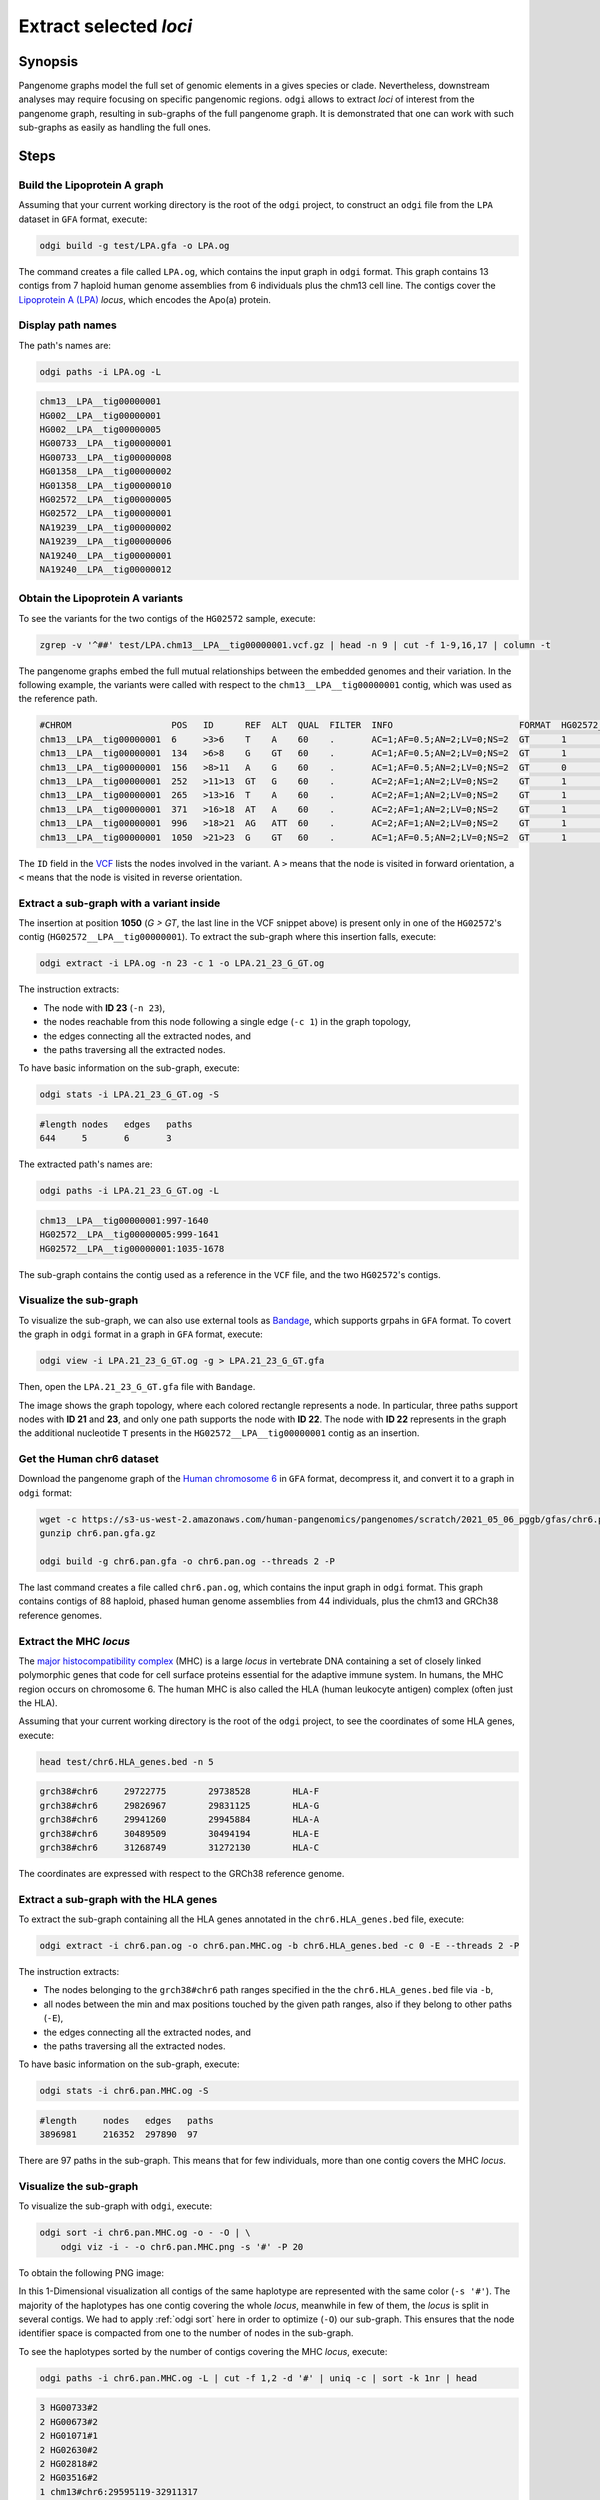 #######################
Extract selected `loci`
#######################

========
Synopsis
========

Pangenome graphs model the full set of genomic elements in a gives species or clade. Nevertheless, downstream analyses
may require focusing on specific pangenomic regions. ``odgi`` allows to extract `loci` of interest from the pangenome graph,
resulting in sub-graphs of the full pangenome graph. It is demonstrated that one can work with such sub-graphs as easily as
handling the full ones.

=====
Steps
=====

-----------------------------
Build the Lipoprotein A graph
-----------------------------

Assuming that your current working directory is the root of the ``odgi`` project, to construct an ``odgi`` file from the
``LPA`` dataset in ``GFA`` format, execute:

.. code-block:: bash

    odgi build -g test/LPA.gfa -o LPA.og

The command creates a file called ``LPA.og``, which contains the input graph in ``odgi`` format. This graph contains
13 contigs from 7 haploid human genome assemblies from 6 individuals plus the chm13 cell line. The contigs cover the
`Lipoprotein A (LPA) <https://www.ensembl.org/Homo_sapiens/Gene/Summary?g=ENSG00000198670>`_ `locus`, which encodes the
Apo(a) protein.

.. -----------------------------
..  Visualize the DRB1-3123 graph
..  -----------------------------

.. To visualize the graph, execute:

.. .. code-block:: bash

..     odgi layout -i DRB1-3123.og -o DRB1-3123.lay -P

..     odgi draw -i DRB1-3123.og -c DRB1-3123.lay -p DRB1-3123.png


.. to obtain the following PNG image:

.. .. image:: /img/DRB1-3123.draw.png

.. This 2-dimensional visualization shows the graph topology, where each black line representing a node.

------------------
Display path names
------------------

The path's names are:

.. code-block:: bash

    odgi paths -i LPA.og -L

.. code-block:: none

    chm13__LPA__tig00000001
    HG002__LPA__tig00000001
    HG002__LPA__tig00000005
    HG00733__LPA__tig00000001
    HG00733__LPA__tig00000008
    HG01358__LPA__tig00000002
    HG01358__LPA__tig00000010
    HG02572__LPA__tig00000005
    HG02572__LPA__tig00000001
    NA19239__LPA__tig00000002
    NA19239__LPA__tig00000006
    NA19240__LPA__tig00000001
    NA19240__LPA__tig00000012

---------------------------------
Obtain the Lipoprotein A variants
---------------------------------

To see the variants for the two contigs of the ``HG02572`` sample, execute:

.. code-block:: bash

     zgrep -v '^##' test/LPA.chm13__LPA__tig00000001.vcf.gz | head -n 9 | cut -f 1-9,16,17 | column -t

The pangenome graphs embed the full mutual relationships between the embedded genomes and their variation. In the following example,
the variants were called with respect to the ``chm13__LPA__tig00000001`` contig, which was used as the reference path.

.. code-block:: none

    #CHROM                   POS   ID      REF  ALT  QUAL  FILTER  INFO                        FORMAT  HG02572__LPA__tig00000001  HG02572__LPA__tig00000005
    chm13__LPA__tig00000001  6     >3>6    T    A    60    .       AC=1;AF=0.5;AN=2;LV=0;NS=2  GT      1                          0
    chm13__LPA__tig00000001  134   >6>8    G    GT   60    .       AC=1;AF=0.5;AN=2;LV=0;NS=2  GT      1                          0
    chm13__LPA__tig00000001  156   >8>11   A    G    60    .       AC=1;AF=0.5;AN=2;LV=0;NS=2  GT      0                          1
    chm13__LPA__tig00000001  252   >11>13  GT   G    60    .       AC=2;AF=1;AN=2;LV=0;NS=2    GT      1                          1
    chm13__LPA__tig00000001  265   >13>16  T    A    60    .       AC=2;AF=1;AN=2;LV=0;NS=2    GT      1                          1
    chm13__LPA__tig00000001  371   >16>18  AT   A    60    .       AC=2;AF=1;AN=2;LV=0;NS=2    GT      1                          1
    chm13__LPA__tig00000001  996   >18>21  AG   ATT  60    .       AC=2;AF=1;AN=2;LV=0;NS=2    GT      1                          1
    chm13__LPA__tig00000001  1050  >21>23  G    GT   60    .       AC=1;AF=0.5;AN=2;LV=0;NS=2  GT      1                          0

The ``ID`` field in the `VCF <https://samtools.github.io/hts-specs/VCFv4.2.pdf>`_ lists the nodes involved in the variant. A ``>`` means that the node is visited in forward
orientation, a ``<`` means that the node is visited in reverse orientation.

-----------------------------------------
Extract a sub-graph with a variant inside
-----------------------------------------

The insertion at position **1050** (*G > GT*, the last line in the VCF snippet above) is present only in one of the  ``HG02572``'s contig (``HG02572__LPA__tig00000001``).
To extract the sub-graph where this insertion falls, execute:

.. code-block:: bash

    odgi extract -i LPA.og -n 23 -c 1 -o LPA.21_23_G_GT.og

The instruction extracts:

- The node with **ID 23** (``-n 23``),
- the nodes reachable from this node following a single edge (``-c 1``) in the graph topology,
- the edges connecting all the extracted nodes, and
- the paths traversing all the extracted nodes.

To have basic information on the sub-graph, execute:

.. code-block:: bash

    odgi stats -i LPA.21_23_G_GT.og -S

.. code-block:: none

    #length nodes   edges   paths
    644     5       6       3

The extracted path's names are:

.. code-block:: bash

    odgi paths -i LPA.21_23_G_GT.og -L

.. code-block:: none

    chm13__LPA__tig00000001:997-1640
    HG02572__LPA__tig00000005:999-1641
    HG02572__LPA__tig00000001:1035-1678

The sub-graph contains the contig used as a reference in the ``VCF`` file, and the two ``HG02572``'s contigs.

-----------------------
Visualize the sub-graph
-----------------------

To visualize the sub-graph, we can also use external tools as `Bandage <https://github.com/rrwick/Bandage>`_, which
supports grpahs in ``GFA`` format. To covert the graph in ``odgi`` format in a graph in ``GFA`` format, execute:

.. code-block:: bash

    odgi view -i LPA.21_23_G_GT.og -g > LPA.21_23_G_GT.gfa

Then, open the ``LPA.21_23_G_GT.gfa`` file with ``Bandage``.

.. image:: /img/LPA.21_23_G_GT.png

The image shows the graph topology, where each colored rectangle represents a node. In particular, three paths support
nodes with **ID 21** and **23**, and only one path supports the node with **ID 22**. The node with **ID 22** represents in the graph the
additional nucleotide ``T`` presents in the ``HG02572__LPA__tig00000001`` contig as an insertion.

--------------------------
Get the Human chr6 dataset
--------------------------

Download the pangenome graph of the `Human chromosome 6 <https://s3-us-west-2.amazonaws.com/human-pangenomics/pangenomes/scratch/2021_05_06_pggb/gfas/chr6.pan.gfa.gz>`_
in ``GFA`` format, decompress it, and convert it to a graph in ``odgi`` format:

.. code-block:: bash

    wget -c https://s3-us-west-2.amazonaws.com/human-pangenomics/pangenomes/scratch/2021_05_06_pggb/gfas/chr6.pan.gfa.gz
    gunzip chr6.pan.gfa.gz

    odgi build -g chr6.pan.gfa -o chr6.pan.og --threads 2 -P

The last command creates a file called ``chr6.pan.og``, which contains the input graph in ``odgi`` format. This graph contains contigs of
88 haploid, phased human genome assemblies from 44 individuals, plus the chm13 and GRCh38 reference genomes.

-----------------------
Extract the MHC `locus`
-----------------------

The `major histocompatibility complex <https://en.wikipedia.org/wiki/Major_histocompatibility_complex>`_ (MHC) is a large
`locus` in vertebrate DNA containing a set of closely linked polymorphic genes that code for cell surface proteins essential
for the adaptive immune system. In humans, the MHC region occurs on chromosome 6. The human MHC is also called the HLA
(human leukocyte antigen) complex (often just the HLA).

Assuming that your current working directory is the root of the ``odgi`` project, to see the coordinates of some HLA genes,
execute:

.. code-block:: bash

    head test/chr6.HLA_genes.bed -n 5

.. code-block:: none

    grch38#chr6     29722775        29738528        HLA-F
    grch38#chr6     29826967        29831125        HLA-G
    grch38#chr6     29941260        29945884        HLA-A
    grch38#chr6     30489509        30494194        HLA-E
    grch38#chr6     31268749        31272130        HLA-C


The coordinates are expressed with respect to the GRCh38 reference genome.

--------------------------------------
Extract a sub-graph with the HLA genes
--------------------------------------

To extract the sub-graph containing all the HLA genes annotated in the ``chr6.HLA_genes.bed`` file, execute:

.. code-block:: bash

    odgi extract -i chr6.pan.og -o chr6.pan.MHC.og -b chr6.HLA_genes.bed -c 0 -E --threads 2 -P

The instruction extracts:

- The nodes belonging to the ``grch38#chr6`` path ranges specified in the the ``chr6.HLA_genes.bed`` file via ``-b``,
- all nodes between the min and max positions touched by the given path ranges, also if they belong to other paths (``-E``),
- the edges connecting all the extracted nodes, and
- the paths traversing all the extracted nodes.

To have basic information on the sub-graph, execute:

.. code-block:: bash

    odgi stats -i chr6.pan.MHC.og -S

.. code-block:: none

    #length	nodes	edges	paths
    3896981	216352	297890	97

There are 97 paths in the sub-graph. This means that for few individuals, more than one contig covers the MHC `locus`.

-----------------------
Visualize the sub-graph
-----------------------

To visualize the sub-graph with ``odgi``, execute:

.. code-block:: bash

    odgi sort -i chr6.pan.MHC.og -o - -O | \
        odgi viz -i - -o chr6.pan.MHC.png -s '#' -P 20

To obtain the following PNG image:

.. image:: /img/chr6.pan.MHC.png

In this 1-Dimensional visualization all contigs of the same haplotype are represented with the same color (``-s '#'``).
The majority of the haplotypes has one contig covering the whole `locus`, meanwhile in few of them, the `locus` is split
in several contigs. We had to apply :ref:`odgi sort` here in order to optimize (``-O``) our sub-graph. This ensures that
the node identifier space is compacted from one to the number of nodes in the sub-graph.

To see the haplotypes sorted by the number of contigs covering the MHC `locus`, execute:

.. code-block:: bash

    odgi paths -i chr6.pan.MHC.og -L | cut -f 1,2 -d '#' | uniq -c | sort -k 1nr | head

.. code-block:: none

          3 HG00733#2
          2 HG00673#2
          2 HG01071#1
          2 HG02630#2
          2 HG02818#2
          2 HG03516#2
          1 chm13#chr6:29595119-32911317
          1 grch38#chr6:29722774-33089734
          1 HG00438#1
          1 HG00438#2
